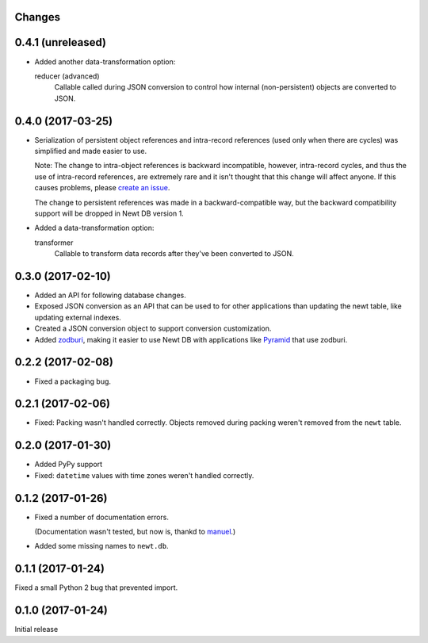 Changes
=======

0.4.1 (unreleased)
==================

- Added another data-transformation option:

  reducer (advanced)
    Callable called during JSON conversion to control how internal
    (non-persistent) objects are converted to JSON.


0.4.0 (2017-03-25)
==================

- Serialization of persistent object references and intra-record
  references (used only when there are cycles) was simplified and made
  easier to use.

  Note: The change to intra-object references is backward
  incompatible, however, intra-record cycles, and thus the use of
  intra-record references, are extremely rare and it isn't thought
  that this change will affect anyone.  If this causes problems,
  please `create an issue <https://github.com/newtdb/db/issues/new>`_.

  The change to persistent references was made in a backward-compatible
  way, but the backward compatibility support will be dropped in Newt
  DB version 1.

- Added a data-transformation option:

  transformer
    Callable to transform data records after they've been converted to
    JSON.

0.3.0 (2017-02-10)
==================

- Added an API for following database changes.

- Exposed JSON conversion as an API that can be used to for other
  applications than updating the newt table, like updating external
  indexes.

- Created a JSON conversion object to support conversion customization.

- Added `zodburi
  <http://docs.pylonsproject.org/projects/zodburi/en/latest/index.html>`_,
  making it easier to use Newt DB with applications like `Pyramid
  <http://docs.pylonsproject.org/projects/pyramid/en/latest/>`_ that
  use zodburi.

0.2.2 (2017-02-08)
==================

- Fixed a packaging bug.


0.2.1 (2017-02-06)
==================

- Fixed: Packing wasn't handled correctly. Objects removed during
  packing weren't removed from the ``newt`` table.

0.2.0 (2017-01-30)
==================

- Added PyPy support

- Fixed: ``datetime`` values with time zones weren't handled correctly.

0.1.2 (2017-01-26)
==================

- Fixed a number of documentation errors.

  (Documentation wasn't tested, but now is, thankd to `manuel
  <http://pythonhosted.org/manuel/>`_.)

- Added some missing names to ``newt.db``.

0.1.1 (2017-01-24)
==================

Fixed a small Python 2 bug that prevented import.

0.1.0 (2017-01-24)
==================

Initial release
